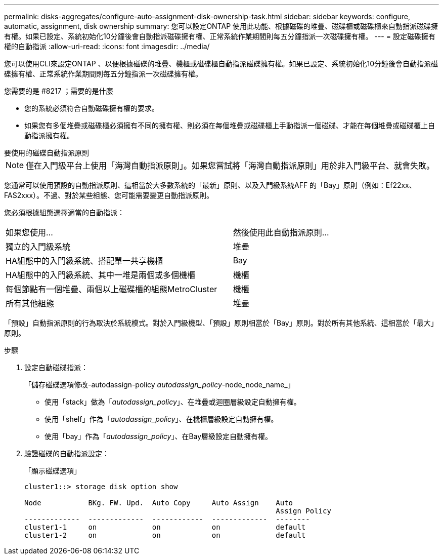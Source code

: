 ---
permalink: disks-aggregates/configure-auto-assignment-disk-ownership-task.html 
sidebar: sidebar 
keywords: configure, automatic, assignment, disk ownership 
summary: 您可以設定ONTAP 使用此功能、根據磁碟的堆疊、磁碟櫃或磁碟櫃來自動指派磁碟擁有權。如果已設定、系統初始化10分鐘後會自動指派磁碟擁有權、正常系統作業期間則每五分鐘指派一次磁碟擁有權。 
---
= 設定磁碟擁有權的自動指派
:allow-uri-read: 
:icons: font
:imagesdir: ../media/


[role="lead"]
您可以使用CLI來設定ONTAP 、以便根據磁碟的堆疊、機櫃或磁碟櫃自動指派磁碟擁有權。如果已設定、系統初始化10分鐘後會自動指派磁碟擁有權、正常系統作業期間則每五分鐘指派一次磁碟擁有權。

.您需要的是 #8217 ；需要的是什麼
* 您的系統必須符合自動磁碟擁有權的要求。
* 如果您有多個堆疊或磁碟櫃必須擁有不同的擁有權、則必須在每個堆疊或磁碟櫃上手動指派一個磁碟、才能在每個堆疊或磁碟櫃上自動指派擁有權。


.要使用的磁碟自動指派原則
--

NOTE: 僅在入門級平台上使用「海灣自動指派原則」。如果您嘗試將「海灣自動指派原則」用於非入門級平台、就會失敗。

--
您通常可以使用預設的自動指派原則、這相當於大多數系統的「最新」原則、以及入門級系統AFF 的「Bay」原則（例如：Ef22xx、FAS2xxx）。不過、對於某些組態、您可能需要變更自動指派原則。

您必須根據組態選擇適當的自動指派：

[cols="70,30"]
|===


| 如果您使用... | 然後使用此自動指派原則... 


 a| 
獨立的入門級系統
 a| 
堆疊



 a| 
HA組態中的入門級系統、搭配單一共享機櫃
 a| 
Bay



 a| 
HA組態中的入門級系統、其中一堆是兩個或多個機櫃
 a| 
機櫃



 a| 
每個節點有一個堆疊、兩個以上磁碟櫃的組態MetroCluster
 a| 
機櫃



 a| 
所有其他組態
 a| 
堆疊

|===
「預設」自動指派原則的行為取決於系統模式。對於入門級機型、「預設」原則相當於「Bay」原則。對於所有其他系統、這相當於「最大」原則。

.步驟
. 設定自動磁碟指派：
+
「儲存磁碟選項修改-autodassign-policy _autodassign_policy_-node_node_name_」

+
** 使用「stack」做為「_autodassign_policy_」、在堆疊或迴圈層級設定自動擁有權。
** 使用「shelf」作為「_autodassign_policy_」、在機櫃層級設定自動擁有權。
** 使用「bay」作為「_autodassign_policy_」、在Bay層級設定自動擁有權。


. 驗證磁碟的自動指派設定：
+
「顯示磁碟選項」

+
[listing]
----
cluster1::> storage disk option show

Node           BKg. FW. Upd.  Auto Copy     Auto Assign    Auto
                                                           Assign Policy
-------------  -------------  ------------  -------------  --------
cluster1-1     on             on            on             default
cluster1-2     on             on            on             default
----

